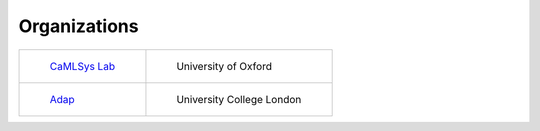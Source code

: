 Organizations
=============

.. list-table:: 

    * - .. figure:: _static/logo-camlsys.png

           `CaMLSys Lab <https://mlsys.cst.cam.ac.uk/>`_

      - .. figure:: _static/logo-oxford.png

           University of Oxford

    * - .. figure:: _static/logo-adap.png

           `Adap <https://adap.com>`_

      - .. figure:: _static/logo-ucl.gif

           University College London
